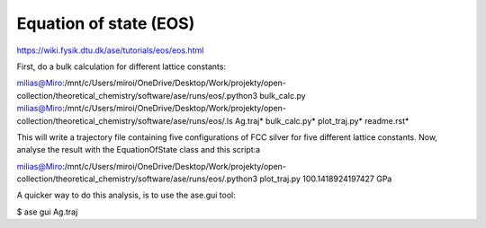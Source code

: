 =======================
Equation of state (EOS)
=======================

https://wiki.fysik.dtu.dk/ase/tutorials/eos/eos.html

First, do a bulk calculation for different lattice constants:

milias@Miro:/mnt/c/Users/miroi/OneDrive/Desktop/Work/projekty/open-collection/theoretical_chemistry/software/ase/runs/eos/.python3 bulk_calc.py
milias@Miro:/mnt/c/Users/miroi/OneDrive/Desktop/Work/projekty/open-collection/theoretical_chemistry/software/ase/runs/eos/.ls
Ag.traj*  bulk_calc.py*  plot_traj.py*  readme.rst*

This will write a trajectory file containing five configurations of FCC silver for five different lattice constants. Now, analyse the result with the EquationOfState class and this script:a

milias@Miro:/mnt/c/Users/miroi/OneDrive/Desktop/Work/projekty/open-collection/theoretical_chemistry/software/ase/runs/eos/.python3 plot_traj.py
100.1418924197427 GPa


A quicker way to do this analysis, is to use the ase.gui tool:

$ ase gui Ag.traj


